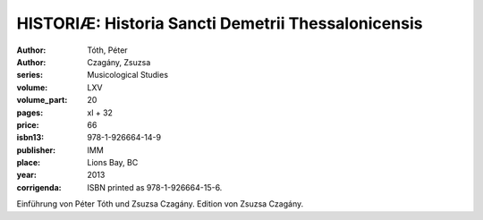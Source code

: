 HISTORIÆ: Historia Sancti Demetrii Thessalonicensis
===================================================

:author: Tóth, Péter
:author: Czagány, Zsuzsa
:series: Musicological Studies
:volume: LXV
:volume_part: 20
:pages: xl + 32
:price: 66
:isbn13: 978-1-926664-14-9
:publisher: IMM
:place: Lions Bay, BC
:year: 2013
:corrigenda: ISBN printed as 978-1-926664-15-6.

Einführung von Péter Tóth und Zsuzsa Czagány. Edition von Zsuzsa Czagány.
